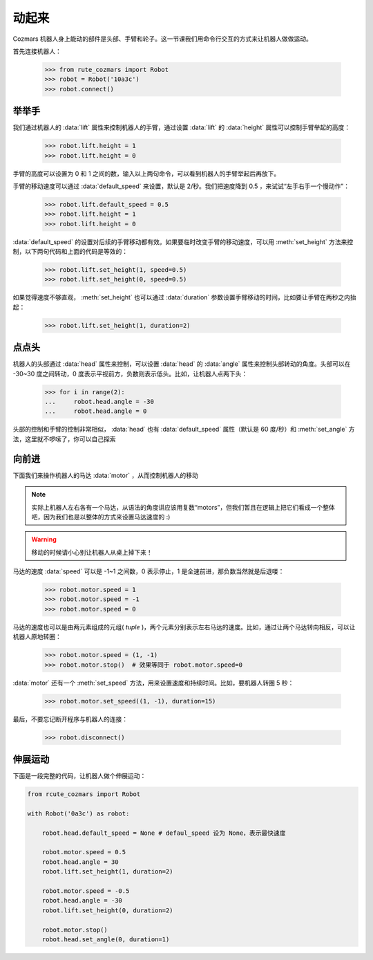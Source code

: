 动起来
===============

Cozmars 机器人身上能动的部件是头部、手臂和轮子。这一节课我们用命令行交互的方式来让机器人做做运动。

首先连接机器人：

    >>> from rute_cozmars import Robot
    >>> robot = Robot('10a3c')
    >>> robot.connect()

举举手
-------------

我们通过机器人的 :data:`lift` 属性来控制机器人的手臂，通过设置 :data:`lift` 的 :data:`height` 属性可以控制手臂举起的高度：

    >>> robot.lift.height = 1
    >>> robot.lift.height = 0

手臂的高度可以设置为 0 和 1 之间的数，输入以上两句命令，可以看到机器人的手臂举起后再放下。

手臂的移动速度可以通过 :data:`default_speed` 来设置，默认是 2/秒。我们把速度降到 0.5 ，来试试“左手右手一个慢动作”：

    >>> robot.lift.default_speed = 0.5
    >>> robot.lift.height = 1
    >>> robot.lift.height = 0

:data:`default_speed` 的设置对后续的手臂移动都有效。如果要临时改变手臂的移动速度，可以用 :meth:`set_height` 方法来控制，以下两句代码和上面的代码是等效的：

    >>> robot.lift.set_height(1, speed=0.5)
    >>> robot.lift.set_height(0, speed=0.5)

如果觉得速度不够直观， :meth:`set_height` 也可以通过 :data:`duration` 参数设置手臂移动的时间，比如要让手臂在两秒之内抬起：

    >>> robot.lift.set_height(1, duration=2)

点点头
-------------

机器人的头部通过 :data:`head` 属性来控制，可以设置 :data:`head` 的 :data:`angle` 属性来控制头部转动的角度。头部可以在 -30~30 度之间转动，0 度表示平视前方，负数则表示低头。比如，让机器人点两下头：

    >>> for i in range(2):
    ...     robot.head.angle = -30
    ...     robot.head.angle = 0

头部的控制和手臂的控制非常相似， :data:`head` 也有 :data:`default_speed` 属性（默认是 60 度/秒）和 :meth:`set_angle` 方法，这里就不啰嗦了，你可以自己探索

向前进
--------------

下面我们来操作机器人的马达 :data:`motor` ，从而控制机器人的移动

.. note::

    实际上机器人左右各有一个马达，从语法的角度讲应该用复数“motors”，但我们暂且在逻辑上把它们看成一个整体吧，因为我们也是以整体的方式来设置马达速度的 :)


.. warning::

    移动的时候请小心别让机器人从桌上掉下来！


马达的速度 :data:`speed` 可以是 -1~1 之间数，0 表示停止，1 是全速前进，那负数当然就是后退喽：

    >>> robot.motor.speed = 1
    >>> robot.motor.speed = -1
    >>> robot.motor.speed = 0

马达的速度也可以是由两元素组成的元组( `tuple` )，两个元素分别表示左右马达的速度。比如，通过让两个马达转向相反，可以让机器人原地转圈：

    >>> robot.motor.speed = (1, -1)
    >>> robot.motor.stop()  # 效果等同于 robot.motor.speed=0

:data:`motor` 还有一个 :meth:`set_speed` 方法，用来设置速度和持续时间。比如，要机器人转圈 5 秒：

    >>> robot.motor.set_speed((1, -1), duration=15)





最后，不要忘记断开程序与机器人的连接：

    >>> robot.disconnect()

伸展运动
-------------------

下面是一段完整的代码，让机器人做个伸展运动：

.. code:: python

    from rcute_cozmars import Robot

    with Robot('0a3c') as robot:

        robot.head.default_speed = None # defaul_speed 设为 None，表示最快速度

        robot.motor.speed = 0.5
        robot.head.angle = 30
        robot.lift.set_height(1, duration=2)

        robot.motor.speed = -0.5
        robot.head.angle = -30
        robot.lift.set_height(0, duration=2)

        robot.motor.stop()
        robot.head.set_angle(0, duration=1)


.. seealso::

    `rcute_cozmars.lift <../api/lift.html>`_ ，`rcute_cozmars.head <../api/head.html>`_ ，`rcute_cozmars.motor <../api/motor.html>`_


    `rcute_cozmars.Robot.forward <../api/robot.html#rcute_cozmars.robot.Robot.forward>`_ ，`rcute_cozmars.Robot.backward <../api/robot.html#rcute_cozmars.robot.Robot.backward>`_ ， `rcute_cozmars.Robot.turn_left <../api/robot.html#rcute_cozmars.robot.Robot.turn_left>`_ ， `rcute_cozmars.Robot.turn_right <../api/robot.html#rcute_cozmars.robot.Robot.turn_right>`_